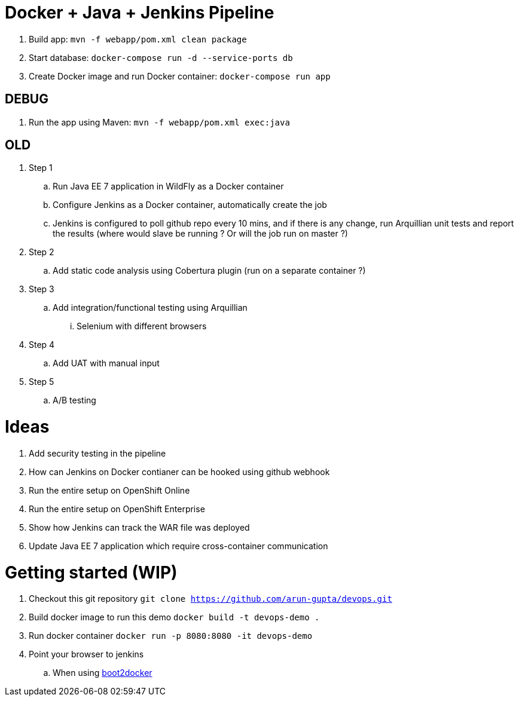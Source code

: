 = Docker + Java + Jenkins Pipeline

. Build app: `mvn -f webapp/pom.xml clean package`
. Start database: `docker-compose run -d --service-ports db`
. Create Docker image and run Docker container: `docker-compose run app`

== DEBUG

. Run the app using Maven: `mvn -f webapp/pom.xml exec:java`

== OLD 

. Step 1
.. Run Java EE 7 application in WildFly as a Docker container
.. Configure Jenkins as a Docker container, automatically create the job
.. Jenkins is configured to poll github repo every 10 mins, and if there is any change, run Arquillian unit tests and report the results (where would slave be running ? Or will the job run on master ?)
. Step 2
.. Add static code analysis using Cobertura plugin (run on a separate container ?)
. Step 3
.. Add integration/functional testing using Arquillian
... Selenium with different browsers
. Step 4
.. Add UAT with manual input
. Step 5
.. A/B testing

= Ideas

. Add security testing in the pipeline
. How can Jenkins on Docker contianer can be hooked using github webhook
. Run the entire setup on OpenShift Online
. Run the entire setup on OpenShift Enterprise
. Show how Jenkins can track the WAR file was deployed
. Update Java EE 7 application which require cross-container communication

= Getting started (WIP)

. Checkout this git repository
`git clone https://github.com/arun-gupta/devops.git`
. Build docker image to run this demo
`docker build -t devops-demo .`
. Run docker container
`docker run -p 8080:8080 -it devops-demo`
. Point your browser to jenkins
.. When using http://192.168.53.103:8080[boot2docker]
